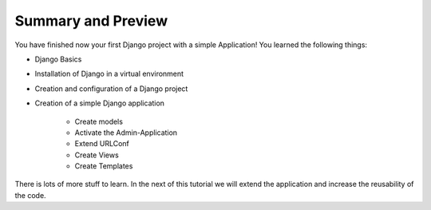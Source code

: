 Summary and Preview
*******************

You have finished now your first Django project with a simple Application!
You learned the following things:

* Django Basics
* Installation of Django in a virtual environment
* Creation and configuration of a Django project
* Creation of a simple Django application

    * Create models
    * Activate the Admin-Application
    * Extend URLConf 
    * Create Views
    * Create Templates

There is lots of more stuff to learn. In the next of this tutorial
we will extend the application and increase the reusability of 
the code.
